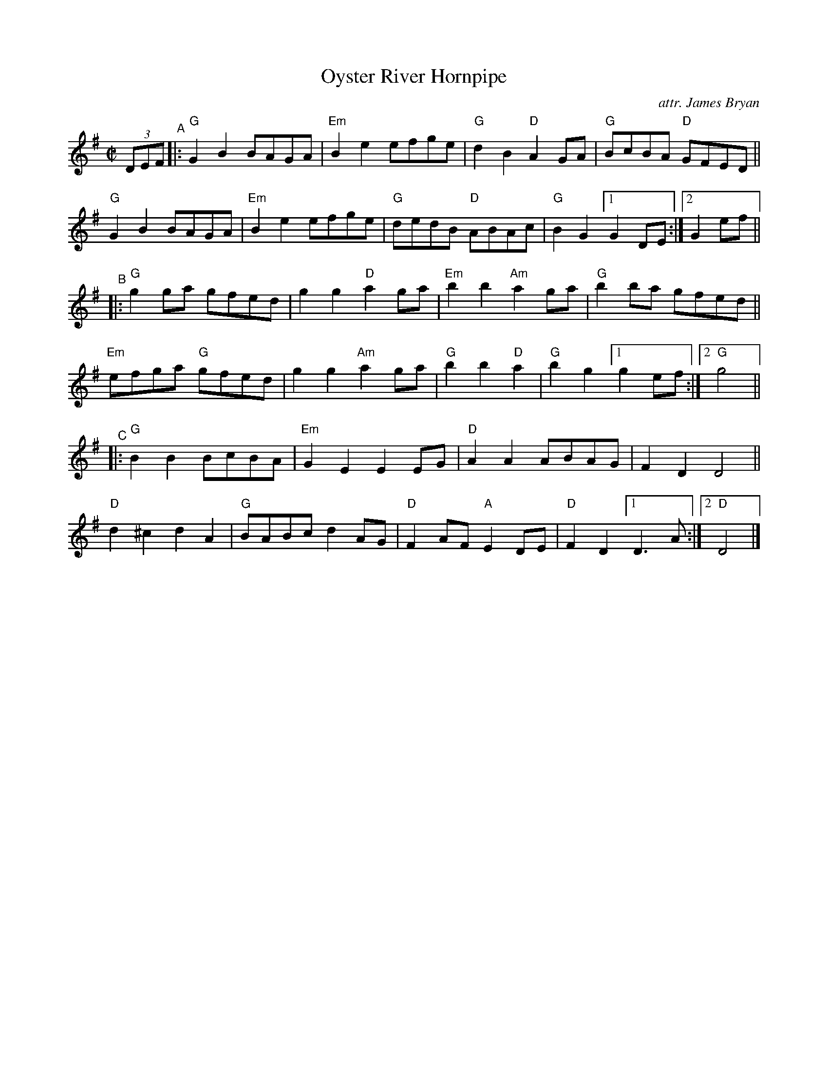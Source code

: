 X: 1
T: Oyster River Hornpipe
O: attr. James Bryan
R: hornpipe
S: https://www.mne.psu.edu/lamancusa/tunes/OysterRiverHP.pdf 2022-7-23
Z: 2022 John Chambers <jc:trillian.mit.edu>
N: Slightly edited to shorten the alternate endings.
M: C|
L: 1/8
K: G
(3DEF "^A"|:\
"G"G2B2 BAGA | "Em"B2e2 efge | "G"d2B2 "D"A2GA | "G"BcBA "D"GFED ||
"G"G2B2 BAGA | "Em"B2e2 efge | "G"dedB "D"ABAc | "G"B2G2 [1 G2DE :|[2 G2ef ||
"^B"|:\
"G"g2ga gfed | g2g2 "D"a2ga | "Em"b2b2 "Am"a2ga | "G"b2ba gfed ||
"Em"efga "G"gfed | g2g2 "Am"a2ga | "G"b2b2 "D"a2 | "G"b2g2 [1 g2ef :|[2 "G"g4 ||
"^C"|:\
"G"B2B2 BcBA | "Em"G2E2 E2EG | "D"A2A2 ABAG | F2D2 D4 ||
"D"d2^c2 d2A2 | "G"BABc d2AG | "D"F2AF "A"E2DE | "D"F2D2 [1 D3A :|2 "D"D4 |]
